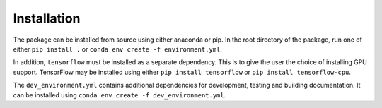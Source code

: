 Installation
============

The package can be installed from source using either anaconda or pip.
In the root directory of the package, run one of either
``pip install .`` or
``conda env create -f environment.yml``.

In addition, ``tensorflow`` must be installed as a separate dependency.
This is to give the user the choice of installing GPU support.
TensorFlow may be installed using either ``pip install tensorflow`` or ``pip install tensorflow-cpu``.

The ``dev_environment.yml`` contains additional dependencies for development, testing and building documentation.
It can be installed using ``conda env create -f dev_environment.yml``.

